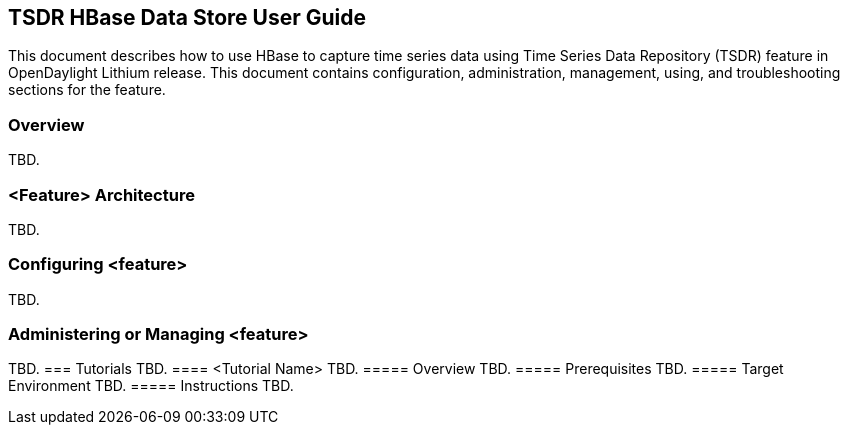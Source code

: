 == TSDR HBase Data Store User Guide
This document describes how to use HBase to capture time series data
using Time Series Data Repository (TSDR) feature in OpenDaylight
Lithium release. This document contains configuration, administration,
management, using, and troubleshooting sections for the feature.

=== Overview
TBD.


=== <Feature> Architecture
TBD.

=== Configuring <feature>

TBD.

=== Administering or Managing <feature>
TBD.
=== Tutorials
TBD.
==== <Tutorial Name>
TBD.
===== Overview
TBD.
===== Prerequisites
TBD.
===== Target Environment
TBD.
===== Instructions
TBD.
